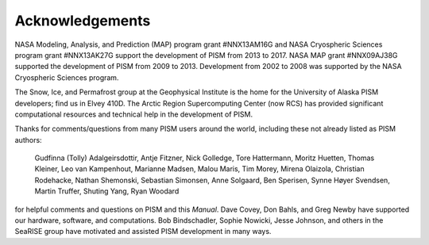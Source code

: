.. -*- coding: utf-8 -*-

Acknowledgements
================

NASA Modeling, Analysis, and Prediction (MAP) program grant #NNX13AM16G and NASA
Cryospheric Sciences program grant #NNX13AK27G support the development of PISM from 2013
to 2017. NASA MAP grant #NNX09AJ38G supported the development of PISM from 2009 to 2013.
Development from 2002 to 2008 was supported by the NASA Cryospheric Sciences program.

The Snow, Ice, and Permafrost group at the Geophysical Institute is the home for the
University of Alaska PISM developers; find us in Elvey 410D. The Arctic Region
Supercomputing Center (now RCS) has provided significant computational resources and
technical help in the development of PISM.

Thanks for comments/questions from many PISM users around the world, including these not
already listed as PISM authors:


    Gudfinna (Tolly) Adalgeirsdottir, Antje Fitzner, Nick Golledge, Tore Hattermann,
    Moritz Huetten, Thomas Kleiner, Leo van Kampenhout, Marianne Madsen, Malou Maris, Tim
    Morey, Mirena Olaizola, Christian Rodehacke, Nathan Shemonski, Sebastian Simonsen,
    Anne Solgaard, Ben Sperisen, Synne Høyer Svendsen, Martin Truffer, Shuting Yang,
    Ryan Woodard

for helpful comments and questions on PISM and this *Manual*. Dave Covey, Don Bahls, and
Greg Newby have supported our hardware, software, and computations. Bob Bindschadler,
Sophie Nowicki, Jesse Johnson, and others in the SeaRISE group have motivated and assisted
PISM development in many ways.
